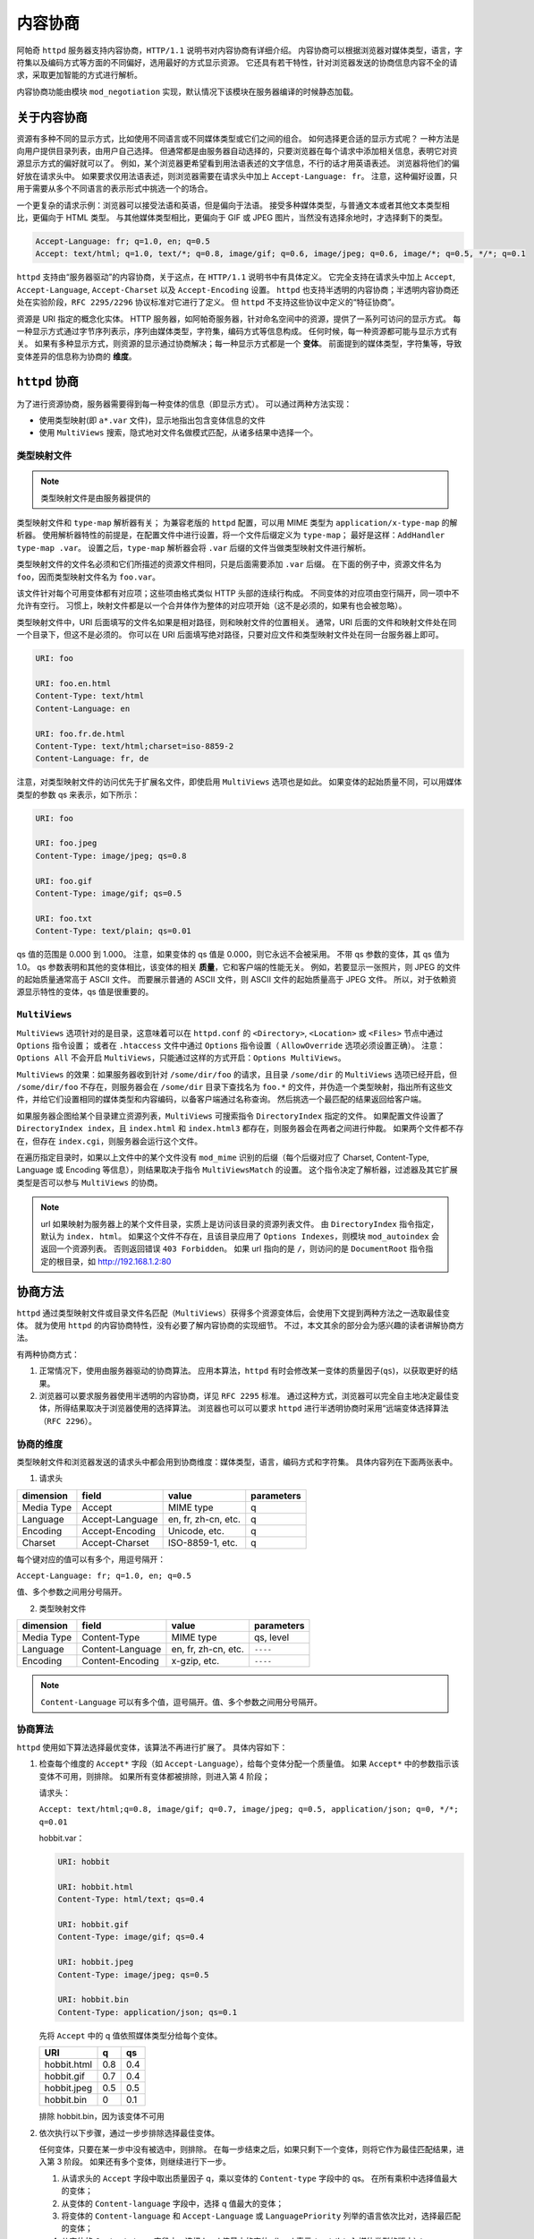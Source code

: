 内容协商
========

阿帕奇 ``httpd`` 服务器支持内容协商，``HTTP/1.1`` 说明书对内容协商有详细介绍。
内容协商可以根据浏览器对媒体类型，语言，字符集以及编码方式等方面的不同偏好，选用最好的方式显示资源。
它还具有若干特性，针对浏览器发送的协商信息内容不全的请求，采取更加智能的方式进行解析。

内容协商功能由模块 ``mod_negotiation`` 实现，默认情况下该模块在服务器编译的时候静态加载。

关于内容协商
------------

资源有多种不同的显示方式，比如使用不同语言或不同媒体类型或它们之间的组合。
如何选择更合适的显示方式呢？
一种方法是向用户提供目录列表，由用户自己选择。
但通常都是由服务器自动选择的，只要浏览器在每个请求中添加相关信息，表明它对资源显示方式的偏好就可以了。
例如，某个浏览器更希望看到用法语表述的文字信息，不行的话才用英语表述。
浏览器将他们的偏好放在请求头中。
如果要求仅用法语表述，则浏览器需要在请求头中加上 ``Accept-Language: fr``。
注意，这种偏好设置，只用于需要从多个不同语言的表示形式中挑选一个的场合。

一个更复杂的请求示例：浏览器可以接受法语和英语，但是偏向于法语。
接受多种媒体类型，与普通文本或者其他文本类型相比，更偏向于 HTML 类型。
与其他媒体类型相比，更偏向于 GIF 或 JPEG 图片，当然没有选择余地时，才选择剩下的类型。

.. code-block:: HTML

 Accept-Language: fr; q=1.0, en; q=0.5
 Accept: text/html; q=1.0, text/*; q=0.8, image/gif; q=0.6, image/jpeg; q=0.6, image/*; q=0.5, */*; q=0.1

``httpd`` 支持由“服务器驱动”的内容协商，关于这点，在 ``HTTP/1.1`` 说明书中有具体定义。
它完全支持在请求头中加上 ``Accept``, ``Accept-Language``, ``Accept-Charset`` 以及 ``Accept-Encoding`` 设置。
``httpd`` 也支持半透明的内容协商；半透明内容协商还处在实验阶段，``RFC 2295/2296`` 协议标准对它进行了定义。
但 ``httpd`` 不支持这些协议中定义的“特征协商”。

资源是 URI 指定的概念化实体。
HTTP 服务器，如阿帕奇服务器，针对命名空间中的资源，提供了一系列可访问的显示方式。
每一种显示方式通过字节序列表示，序列由媒体类型，字符集，编码方式等信息构成。
任何时候，每一种资源都可能与显示方式有关。
如果有多种显示方式，则资源的显示通过协商解决；每一种显示方式都是一个 **变体**。
前面提到的媒体类型，字符集等，导致变体差异的信息称为协商的 **维度**。

``httpd`` 协商
--------------

为了进行资源协商，服务器需要得到每一种变体的信息（即显示方式）。
可以通过两种方法实现：

* 使用类型映射(即 ``a*.var`` 文件)，显示地指出包含变体信息的文件
* 使用 ``MultiViews`` 搜索，隐式地对文件名做模式匹配，从诸多结果中选择一个。

类型映射文件
^^^^^^^^^^^^

.. note:: 类型映射文件是由服务器提供的

类型映射文件和 ``type-map`` 解析器有关；
为兼容老版的 ``httpd`` 配置，可以用 MIME 类型为 ``application/x-type-map`` 的解析器。
使用解析器特性的前提是，在配置文件中进行设置，将一个文件后缀定义为 ``type-map``；
最好是这样：``AddHandler type-map .var``。
设置之后，``type-map`` 解析器会将 ``.var`` 后缀的文件当做类型映射文件进行解析。

类型映射文件的文件名必须和它们所描述的资源文件相同，只是后面需要添加 ``.var`` 后缀。
在下面的例子中，资源文件名为 ``foo``，因而类型映射文件名为 ``foo.var``。

该文件针对每个可用变体都有对应项；这些项由格式类似 HTTP 头部的连续行构成。
不同变体的对应项由空行隔开，同一项中不允许有空行。
习惯上，映射文件都是以一个合并体作为整体的对应项开始（这不是必须的，如果有也会被忽略）。

类型映射文件中，URI 后面填写的文件名如果是相对路径，则和映射文件的位置相关。
通常，URI 后面的文件和映射文件处在同一个目录下，但这不是必须的。
你可以在 URI 后面填写绝对路径，只要对应文件和类型映射文件处在同一台服务器上即可。

.. code-block:: html

 URI: foo

 URI: foo.en.html
 Content-Type: text/html
 Content-Language: en

 URI: foo.fr.de.html
 Content-Type: text/html;charset=iso-8859-2
 Content-Language: fr, de

注意，对类型映射文件的访问优先于扩展名文件，即使启用 ``MultiViews`` 选项也是如此。
如果变体的起始质量不同，可以用媒体类型的参数 qs 来表示，如下所示：

.. code-block:: html

 URI: foo

 URI: foo.jpeg
 Content-Type: image/jpeg; qs=0.8

 URI: foo.gif
 Content-Type: image/gif; qs=0.5

 URI: foo.txt
 Content-Type: text/plain; qs=0.01

qs 值的范围是 0.000 到 1.000。
注意，如果变体的 qs 值是 0.000，则它永远不会被采用。
不带 qs 参数的变体，其 qs 值为 1.0。
qs 参数表明和其他的变体相比，该变体的相关 **质量**，它和客户端的性能无关。
例如，若要显示一张照片，则 JPEG 的文件的起始质量通常高于 ASCII 文件。
而要展示普通的 ASCII 文件，则 ASCII 文件的起始质量高于 JPEG 文件。
所以，对于依赖资源显示特性的变体，qs 值是很重要的。

``MultiViews``
^^^^^^^^^^^^^^

``MultiViews`` 选项针对的是目录，这意味着可以在 ``httpd.conf`` 的 ``<Directory>``, ``<Location>`` 或 ``<Files>`` 节点中通过 ``Options`` 指令设置；
或者在 ``.htaccess`` 文件中通过 ``Options`` 指令设置（ ``AllowOverride`` 选项必须设置正确）。
注意：``Options All`` 不会开启 ``MultiViews``，只能通过这样的方式开启：``Options MultiViews``。

``MultiViews`` 的效果：如果服务器收到针对 ``/some/dir/foo`` 的请求，且目录 ``/some/dir`` 的 ``MultiViews`` 选项已经开启，但 ``/some/dir/foo`` 不存在，则服务器会在 ``/some/dir`` 目录下查找名为 ``foo.*`` 的文件，并伪造一个类型映射，指出所有这些文件，并给它们设置相同的媒体类型和内容编码，以备客户端通过名称查询。
然后挑选一个最匹配的结果返回给客户端。

如果服务器企图给某个目录建立资源列表，``MultiViews`` 可搜索指令 ``DirectoryIndex`` 指定的文件。
如果配置文件设置了 ``DirectoryIndex index``，且 ``index.html`` 和 ``index.html3`` 都存在，则服务器会在两者之间进行仲裁。
如果两个文件都不存在，但存在 ``index.cgi``，则服务器会运行这个文件。

在遍历指定目录时，如果以上文件中的某个文件没有 ``mod_mime`` 识别的后缀（每个后缀对应了 Charset, Content-Type, Language 或 Encoding 等信息），则结果取决于指令 ``MultiViewsMatch`` 的设置。
这个指令决定了解析器，过滤器及其它扩展类型是否可以参与 ``MultiViews`` 的协商。

.. note:: url 如果映射为服务器上的某个文件目录，实质上是访问该目录的资源列表文件。
 由 ``DirectoryIndex`` 指令指定，默认为 ``index. html``。
 如果这个文件不存在，且该目录应用了 ``Options Indexes``，则模块 ``mod_autoindex`` 会返回一个资源列表。
 否则返回错误 ``403 Forbidden``。
 如果 url 指向的是 ``/``，则访问的是 ``DocumentRoot`` 指令指定的根目录，如 http://192.168.1.2:80

协商方法
--------

``httpd`` 通过类型映射文件或目录文件名匹配（``MultiViews``）获得多个资源变体后，会使用下文提到两种方法之一选取最佳变体。
就为使用 ``httpd`` 的内容协商特性，没有必要了解内容协商的实现细节。
不过，本文其余的部分会为感兴趣的读者讲解协商方法。

有两种协商方式：

1. 正常情况下，使用由服务器驱动的协商算法。
   应用本算法，``httpd`` 有时会修改某一变体的质量因子(``qs``)，以获取更好的结果。
2. 浏览器可以要求服务器使用半透明的内容协商，详见 ``RFC 2295`` 标准。
   通过这种方式，浏览器可以完全自主地决定最佳变体，所得结果取决于浏览器使用的选择算法。
   浏览器也可以可以要求 ``httpd`` 进行半透明协商时采用“远端变体选择算法（``RFC 2296``）。

协商的维度
^^^^^^^^^^

类型映射文件和浏览器发送的请求头中都会用到协商维度：媒体类型，语言，编码方式和字符集。
具体内容列在下面两张表中。

1. 请求头

+------------+-----------------+---------------------+------------+
| dimension  | field           | value               | parameters |
+============+=================+=====================+============+
| Media Type | Accept          | MIME type           | q          |
+------------+-----------------+---------------------+------------+
| Language   | Accept-Language | en, fr, zh-cn, etc. | q          |
+------------+-----------------+---------------------+------------+
| Encoding   | Accept-Encoding | Unicode, etc.       | q          |
+------------+-----------------+---------------------+------------+
| Charset    | Accept-Charset  | ISO-8859-1, etc.    | q          |
+------------+-----------------+---------------------+------------+

每个键对应的值可以有多个，用逗号隔开：
		
``Accept-Language: fr; q=1.0, en; q=0.5``

值、多个参数之间用分号隔开。

2. 类型映射文件

+------------+------------------+---------------------+------------+
| dimension  | field            | value               | parameters |
+============+==================+=====================+============+
| Media Type | Content-Type     | MIME type           | qs, level  |
+------------+------------------+---------------------+------------+
| Language   | Content-Language | en, fr, zh-cn, etc. | ``----``   |
+------------+------------------+---------------------+------------+
| Encoding   | Content-Encoding | x-gzip, etc.        | ``----``   |
+------------+------------------+---------------------+------------+

.. note:: ``Content-Language`` 可以有多个值，逗号隔开。值、多个参数之间用分号隔开。

协商算法
^^^^^^^^

``httpd`` 使用如下算法选择最优变体，该算法不再进行扩展了。
具体内容如下：

1. 检查每个维度的 ``Accept*`` 字段（如 ``Accept-Language``），给每个变体分配一个质量值。
   如果 ``Accept*`` 中的参数指示该变体不可用，则排除。
   如果所有变体都被排除，则进入第 4 阶段；

   请求头：

   ``Accept: text/html;q=0.8, image/gif; q=0.7, image/jpeg; q=0.5, application/json; q=0, */*; q=0.01``

   hobbit.var：

   .. code-block:: html

    URI: hobbit

    URI: hobbit.html
    Content-Type: html/text; qs=0.4

    URI: hobbit.gif
    Content-Type: image/gif; qs=0.4

    URI: hobbit.jpeg
    Content-Type: image/jpeg; qs=0.5

    URI: hobbit.bin
    Content-Type: application/json; qs=0.1

   先将 ``Accept`` 中的 q 值依照媒体类型分给每个变体。

   +-------------+-----+-----+
   | URI         | q   | qs  |
   +=============+=====+=====+
   | hobbit.html | 0.8 | 0.4 |
   +-------------+-----+-----+
   | hobbit.gif  | 0.7 | 0.4 |
   +-------------+-----+-----+
   | hobbit.jpeg | 0.5 | 0.5 |
   +-------------+-----+-----+
   | hobbit.bin  | 0   | 0.1 |
   +-------------+-----+-----+

   排除 hobbit.bin，因为该变体不可用

2. 依次执行以下步骤，通过一步步排除选择最佳变体。
   
   任何变体，只要在某一步中没有被选中，则排除。
   在每一步结束之后，如果只剩下一个变体，则将它作为最佳匹配结果，进入第 3 阶段。
   如果还有多个变体，则继续进行下一步。

   1. 从请求头的 ``Accept`` 字段中取出质量因子 q，乘以变体的 ``Content-type`` 字段中的 qs。
      在所有乘积中选择值最大的变体；
   2. 从变体的 ``Content-language`` 字段中，选择 q 值最大的变体；
   3. 将变体的 ``Content-language`` 和 ``Accept-Language`` 或 ``LanguagePriority`` 列举的语言依次比对，选择最匹配的变体；
   4. 从变体的 ``Content-type`` 字段中，选择 level 值最大的变体（level 表示 ``text/html`` 媒体类型的版本）；
   5. 选择与 ``Accept-Charset`` 字段中的编码方式最匹配的的变体；
   6. 选择 ``Content-type`` 中的 ``charset`` 参数不是 ``ISO-8859-1`` 的变体，如果没有，则选择所有变体。
      媒体类型为 ``text/*`` 的变体如果没有显式地指定字符集，则默认为 ``ISO-8859-1`` 字符集；
   7. 选择编码方式最适合的变体。
      选择编码方式能被浏览器接受的变体；
      若不存在这样的变体，则在编码变体和非编码变体中选择非编码变体；
      如果所有的变体都是编码的或者非编码的，则都选取。
   8. 选择内容最短的变体
   9. 选择剩余变体中的第一个。
      要么在类型映射文件中排在第一个，要么在目录中名称按 ASCII 码顺序排在第一个。

3. 算法已经选出了最佳变体，服务器将它发送给客户端。
   HTTP 的响应头中包含 ``Vary`` 字段，列出了协商维度（浏览器和缓存区可以通过它缓存资源）。
4. 未选中合适的显示方式，返回状态码 406 （``No acceptable representation``），响应体是一个 HTML 文档，其中会列出所有变体名。
   同时 HTTP 响应头的 ``Vary`` 字段也会列出变体的协商维度。

修改质量因子
------------

``httpd`` 有时候会依据上述算法给出的值修改质量因子 qs。
如果浏览器没有提供完整/准确的协商信息，服务器通过修改 qs 值以获得更好的结果。
有一些备受欢迎的浏览器常会发送不完整的 ``Accept`` 字段，导致无法获取正确的协商结果。
如果浏览器发送的信息完整而正确，是不需要做修改的。

媒体类型和通配符
^^^^^^^^^^^^^^^^

``Accept`` ：指定浏览器对媒体类型的偏好。
可以使用通配符表示多种类型，如 ``image/*`` 或 ``*/*``。
因此 ``Accept: image/*, */*`` 表示接受以 ``image/`` 开头的媒体类型和任意其它类型。
一些浏览器常常将能解析的类型显式地放在前面，后面跟上通配符。
例如：``Accept: text/html, text/plain, image/gif, image/jpeg, */*``。
其意图是告诉服务器它们更希望使用前面列出的媒体类型，但其它类型也可以接受。
显式地标出质量值，可以明确告知浏览器真正的需求：

``Accept: text/html, text/plain, image/gif, image/jpeg, */*; q=0.01``

浏览器的需求类型没有标明质量因子，因而采用默认值 1.0（即最高值）。
通配符 ``*/*`` 的质量因子只给了 0.01，所以如果没有变体符合显示列出的媒体类型，就选择其它类型的变体。

如果 ``Accept`` 没有设定 q 值，则 ``httpd`` 会仿照期望的做法将 ``*/*`` （有的话）的 q 值设定为 0.01；
将 ``type/*`` 的 q 值设为 0.02（因此该类型的偏好程度比 ``*/`` 高些）。
如果 ``Accept`` 中的所有媒体类型都有一个 q 值，那么前面说的默认值就用不上了。
因此，在客户端请求中附带明确信息可以让服务器按照浏览器的意愿工作。

语言协商异常
^^^^^^^^^^^^

``httpd 2.0`` 中引进了新属性，进行语言协商时，如果没有找到匹配变体，则协商算法会抛出异常，给出详细回溯信息。

客户端请求网页时，如果服务器找不到匹配 ``Accept-Language`` 字段的网页，服务器会发 ``No Acceptable Variant`` / ``Multiple Choices`` 响应给客户端。
为避免服务器发这些错误信息，可能需要对 ``httpd`` 进行设置，在上述情况下是否忽略 ``Accept-Language``，并提供一个不能完全符合用户请求的文档。
通过指令 ``ForceLanguagePriority``，可以改写错误响应信息，同时依靠 ``LanguagePriority`` 指令代替服务器的判断。

在没有找到合适语言变体的情况下，服务器也会设法匹配语言的子集。
例如，如果客户端要求语言类型是 ``en-GB`` （即英式英语），
根据 ``HTTP/1.1`` 的标准，服务器不能只匹配该语言类型，而不匹配类型为 ``en`` 的文档。
（注意，``Accept-Language`` 中有 ``en-GB`` 没有 ``en`` 几乎可认定是配置错误。
因为，读者懂英式英语，却不懂一般英语，是不可能的。
不幸的是，许多客户端请求采用了类似的配置。）
然而，服务器在找不到其它匹配语言而准备返回 ``No Acceptable Variant`` 错误响应，
或者 ``LanguagePriority`` 对应的回溯信息的情况下，
会忽略子集匹配规范而只匹配 ``en-GB`` 不匹配 ``en``。
``httpd`` 暗中会把客户端能接受的语言的父语言以非常低的 q 值列举并添加到变体中。
但需要注意的是，如果客户端请求为 ``en-GB; q=0.9, fr;q=0.8``，
且服务器存在语言类型指定为 ``en`` 或 ``fr`` 的文档，则 ``fr`` 文档会被选中。
这么做是为了和 ``HTTP/1.1`` 说明书保持一致，同时与配置正确的客户端开始高效地协同工作。

为支持一些高级技术（如曲奇和特殊 url 路径），以挑选用户偏好的语言，从 ``httpd 2.0.47`` 开始，模块 ``mod_negotiation`` 能够识别环境变量 ``prefer-language``。
如果该环境变量存在，且给出了合适的语言标签，``mod_negotiation`` 会依据它选择匹配的变体。
如果找不到匹配结果，再进行正常的内容协商过程。

.. code-block:: html

 SetEnvIf Cookie "Language=(.+)" prefer-language=$1
 Header append Vary cookie

半透明协商的扩展
----------------

``httpd`` 对半透明内容协商进行了扩展。
在变体列表中增加一个新的元素 ``encoding``，用于指出某些进行了特殊内容编码的变体。
``RVSA/1.0`` 算法（RFC 2296）扩展之后，可以识别类型映射列表中已经编码的变体，
并将它们做为候选变体，无论它们的编码方式是否和 ``Accept-Encoding`` 字段符合。
``RVSA/1.0`` 算法在选择最佳变体时，不对质量因子进行四舍五入。

关于超链接和命名约定
--------------------

在使用语言协商时，可以选择不同的命名约定，
因为文件可以有多个扩展名，扩展名顺序一般是无关紧要的。

一个典型的文件拥有一个 MIME 类型扩展名（例如 ``.html``），
一个编码扩展名（例如：``.gz``），
以及一个语言扩展名（例如：``en``）。

例如：

* ``foo.en.html``
* ``foo.html.en``
* ``foo.en.html.gz``
  
下表中给出了更多文件名的例子：

+----------------+----------------------------+---------------------+
| 文件名         | 有效超链接                 | 无效超链接          |
+================+============================+=====================+
| foo.html.en    | foo, foo.html              | -                   |
+----------------+----------------------------+---------------------+
| foo.en.html    | foo                        | foo.html            |
+----------------+----------------------------+---------------------+
| foo.html.en.gz | foo, foo.html              | foo.gz, foo.html.gz |
+----------------+----------------------------+---------------------+
| foo.gz.html.en | foo, foo.gz, foo.gz.html   | foo.html            |
+----------------+----------------------------+---------------------+
| foo.html.gz.en | foo, foo.html, foo.html.gz | foo.gz              |
+----------------+----------------------------+---------------------+

通过上表可以看出，在超链接中允许使用不带任何后缀的名称（如 ``foo``）。
好处是，可以隐藏文档 ``rsp.file`` 的真正类型。
在将来修改文档类型时（从 ``html`` 变为 ``shtml`` 或者 ``cgi`` 类型）可以不用改变超链接。

如果你想在超链接中接续使用 MIME 类型（如 ``foo.html``），则语言扩展名必须出现在 MIME 扩展名右边（有编码扩展名的话，需要加上）（例如：``foo.html.en``）。

关于缓存
--------

如果客户端缓存了变体，则会将请求的 url 和该变体关联起来。
下一次收到相同的 url 请求之后，会直接从缓存中的获取响应。
如果服务器上的资源是可以协商的，首次请求的变体在客户端缓存后，
后续请求只要命中缓存就不再经过服务器协商，导致需要重新协商的请求得不到正确的响应结果。
为了防止出现这个问题，``httpd`` 通过 HTTP/1.0 客户端将所有协商的响应标记为不可缓存。
``httpd`` 也支持 HTTP/1.1 的客户端请求，该协议允许客户端缓存协商响应。

对于所有 HTTP/1.0 的可信任客户端（浏览器或缓存）发出的请求，指令 ``CacheNegotiateDocs`` 允许将协商的响应进行缓存。
该指令可以出现在 ``server config`` 或者 ``virtual host`` 应用场景中，没有任何参数。
它对来自 HTTP/1.1 客户端的请求不起作用。

对于 HTTP/1.1 客户端，``httpd`` 在响应头的 ``Vary`` 字段中给出响应的协商维度。
缓存通过这些信息来决定随后的请求是否能直接从本地副本中获取响应。
要想缓存直接使用本地副本，而不用关心协商维度，可以设置环境变量 ``force-no-vary``。